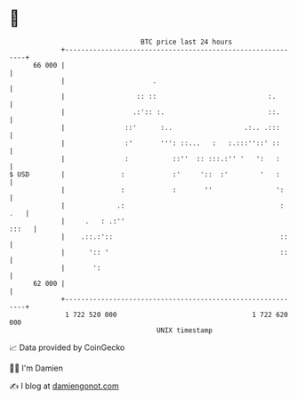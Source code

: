 * 👋

#+begin_example
                                    BTC price last 24 hours                    
                +------------------------------------------------------------+ 
         66 000 |                                                            | 
                |                      .                                     | 
                |                  :: ::                            :.       | 
                |                 .:':: :.                          ::.      | 
                |               ::'      :..                  .:.. .:::      | 
                |               :'       ''': ::...   :   :.:::''::' ::      | 
                |               :           ::''  :: :::.:'' '   ':   :      | 
   $ USD        |              :            :'     '::  :'        '   :      | 
                |              :            :       ''                ':     | 
                |             .:                                       : .   | 
                |     .   : .:''                                       :::   | 
                |    .::.:'::                                          ::    | 
                |      ':: '                                           ::    | 
                |       ':                                                   | 
         62 000 |                                                            | 
                +------------------------------------------------------------+ 
                 1 722 520 000                                  1 722 620 000  
                                        UNIX timestamp                         
#+end_example
📈 Data provided by CoinGecko

🧑‍💻 I'm Damien

✍️ I blog at [[https://www.damiengonot.com][damiengonot.com]]
